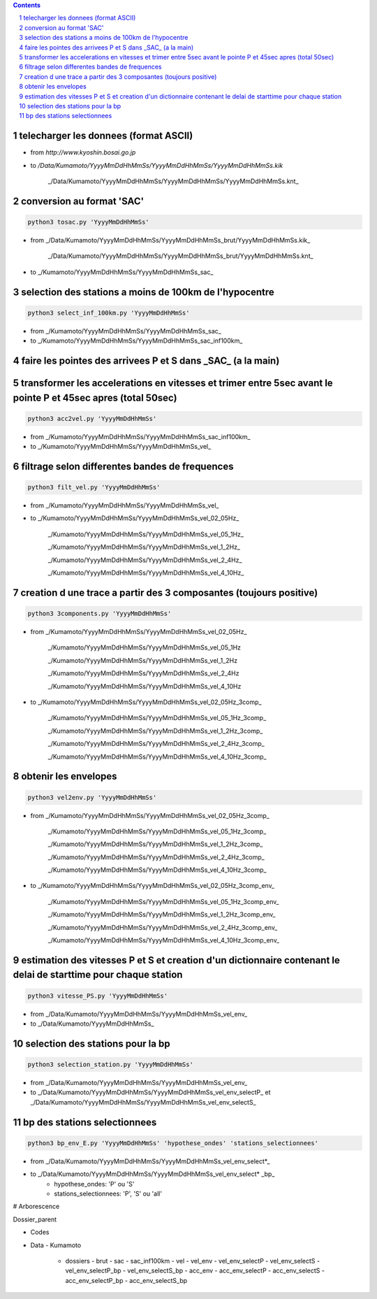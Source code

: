 .. contents::

.. section-numbering::

telecharger les donnees (format ASCII)
--------------------------------------

- from *http://www.kyoshin.bosai.go.jp*
- to */Data/Kumamoto/YyyyMmDdHhMmSs/YyyyMmDdHhMmSs/YyyyMmDdHhMmSs.kik*

	_/Data/Kumamoto/YyyyMmDdHhMmSs/YyyyMmDdHhMmSs/YyyyMmDdHhMmSs.knt_

conversion au format 'SAC'
--------------------------

.. code-block:: python3

    python3 tosac.py 'YyyyMmDdHhMmSs'

- from _/Data/Kumamoto/YyyyMmDdHhMmSs/YyyyMmDdHhMmSs_brut/YyyyMmDdHhMmSs.kik_

	_/Data/Kumamoto/YyyyMmDdHhMmSs/YyyyMmDdHhMmSs_brut/YyyyMmDdHhMmSs.knt_
- to _/Kumamoto/YyyyMmDdHhMmSs/YyyyMmDdHhMmSs_sac_

selection des stations a moins de 100km de l'hypocentre
-------------------------------------------------------

.. code-block:: python3

    python3 select_inf_100km.py 'YyyyMmDdHhMmSs'

- from _/Kumamoto/YyyyMmDdHhMmSs/YyyyMmDdHhMmSs_sac_
- to _/Kumamoto/YyyyMmDdHhMmSs/YyyyMmDdHhMmSs_sac_inf100km_

faire les pointes des arrivees P et S dans _SAC_ (a la main)
------------------------------------------------------------

transformer les accelerations en vitesses et trimer entre 5sec avant le pointe P et 45sec apres (total 50sec)
-------------------------------------------------------------------------------------------------------------

.. code-block:: python3

    python3 acc2vel.py 'YyyyMmDdHhMmSs' 

- from _/Kumamoto/YyyyMmDdHhMmSs/YyyyMmDdHhMmSs_sac_inf100km_
- to _/Kumamoto/YyyyMmDdHhMmSs/YyyyMmDdHhMmSs_vel_

filtrage selon differentes bandes de frequences
-----------------------------------------------

.. code-block:: python3

    python3 filt_vel.py 'YyyyMmDdHhMmSs'

- from _/Kumamoto/YyyyMmDdHhMmSs/YyyyMmDdHhMmSs_vel_
- to _/Kumamoto/YyyyMmDdHhMmSs/YyyyMmDdHhMmSs_vel_02_05Hz_

	_/Kumamoto/YyyyMmDdHhMmSs/YyyyMmDdHhMmSs_vel_05_1Hz_

	_/Kumamoto/YyyyMmDdHhMmSs/YyyyMmDdHhMmSs_vel_1_2Hz_

	_/Kumamoto/YyyyMmDdHhMmSs/YyyyMmDdHhMmSs_vel_2_4Hz_

	_/Kumamoto/YyyyMmDdHhMmSs/YyyyMmDdHhMmSs_vel_4_10Hz_

creation d une trace a partir des 3 composantes (toujours positive)
-------------------------------------------------------------------

.. code-block:: python3

    python3 3components.py 'YyyyMmDdHhMmSs'

- from _/Kumamoto/YyyyMmDdHhMmSs/YyyyMmDdHhMmSs_vel_02_05Hz_

	_/Kumamoto/YyyyMmDdHhMmSs/YyyyMmDdHhMmSs_vel_05_1Hz

	_/Kumamoto/YyyyMmDdHhMmSs/YyyyMmDdHhMmSs_vel_1_2Hz

	_/Kumamoto/YyyyMmDdHhMmSs/YyyyMmDdHhMmSs_vel_2_4Hz

	_/Kumamoto/YyyyMmDdHhMmSs/YyyyMmDdHhMmSs_vel_4_10Hz

- to _/Kumamoto/YyyyMmDdHhMmSs/YyyyMmDdHhMmSs_vel_02_05Hz_3comp_

	_/Kumamoto/YyyyMmDdHhMmSs/YyyyMmDdHhMmSs_vel_05_1Hz_3comp_

	_/Kumamoto/YyyyMmDdHhMmSs/YyyyMmDdHhMmSs_vel_1_2Hz_3comp_

	_/Kumamoto/YyyyMmDdHhMmSs/YyyyMmDdHhMmSs_vel_2_4Hz_3comp_

	_/Kumamoto/YyyyMmDdHhMmSs/YyyyMmDdHhMmSs_vel_4_10Hz_3comp_

obtenir les envelopes
---------------------

.. code-block:: python3

    python3 vel2env.py 'YyyyMmDdHhMmSs'

- from _/Kumamoto/YyyyMmDdHhMmSs/YyyyMmDdHhMmSs_vel_02_05Hz_3comp_

	_/Kumamoto/YyyyMmDdHhMmSs/YyyyMmDdHhMmSs_vel_05_1Hz_3comp_

	_/Kumamoto/YyyyMmDdHhMmSs/YyyyMmDdHhMmSs_vel_1_2Hz_3comp_

	_/Kumamoto/YyyyMmDdHhMmSs/YyyyMmDdHhMmSs_vel_2_4Hz_3comp_

	_/Kumamoto/YyyyMmDdHhMmSs/YyyyMmDdHhMmSs_vel_4_10Hz_3comp_

- to _/Kumamoto/YyyyMmDdHhMmSs/YyyyMmDdHhMmSs_vel_02_05Hz_3comp_env_

	_/Kumamoto/YyyyMmDdHhMmSs/YyyyMmDdHhMmSs_vel_05_1Hz_3comp_env_

	_/Kumamoto/YyyyMmDdHhMmSs/YyyyMmDdHhMmSs_vel_1_2Hz_3comp_env_

	_/Kumamoto/YyyyMmDdHhMmSs/YyyyMmDdHhMmSs_vel_2_4Hz_3comp_env_

	_/Kumamoto/YyyyMmDdHhMmSs/YyyyMmDdHhMmSs_vel_4_10Hz_3comp_env_

estimation des vitesses P et S et creation d'un dictionnaire contenant le delai de starttime pour chaque station
----------------------------------------------------------------------------------------------------------------

.. code-block:: python3

    python3 vitesse_PS.py 'YyyyMmDdHhMmSs'

- from _/Data/Kumamoto/YyyyMmDdHhMmSs/YyyyMmDdHhMmSs_vel_env_
- to _/Data/Kumamoto/YyyyMmDdHhMmSs_

selection des stations pour la bp
---------------------------------

.. code-block:: python3

    python3 selection_station.py 'YyyyMmDdHhMmSs'

- from _/Data/Kumamoto/YyyyMmDdHhMmSs/YyyyMmDdHhMmSs_vel_env_
- to _/Data/Kumamoto/YyyyMmDdHhMmSs/YyyyMmDdHhMmSs_vel_env_selectP_ et _/Data/Kumamoto/YyyyMmDdHhMmSs/YyyyMmDdHhMmSs_vel_env_selectS_

bp des stations selectionnees
-----------------------------

.. code-block:: python3

    python3 bp_env_E.py 'YyyyMmDdHhMmSs' 'hypothese_ondes' 'stations_selectionnees'

- from _/Data/Kumamoto/YyyyMmDdHhMmSs/YyyyMmDdHhMmSs_vel_env_select*_
- to _/Data/Kumamoto/YyyyMmDdHhMmSs/YyyyMmDdHhMmSs_vel_env_select* _bp_
   - hypothese_ondes: 'P' ou 'S'
   - stations_selectionnees: 'P', 'S' ou 'all'

# Arborescence

Dossier_parent

- Codes
- Data
  - Kumamoto
    - dossiers
      - brut
      - sac
      - sac_inf100km
      - vel
      - vel_env
      - vel_env_selectP
      - vel_env_selectS
      - vel_env_selectP_bp
      - vel_env_selectS_bp
      - acc_env
      - acc_env_selectP
      - acc_env_selectS
      - acc_env_selectP_bp
      - acc_env_selectS_bp












